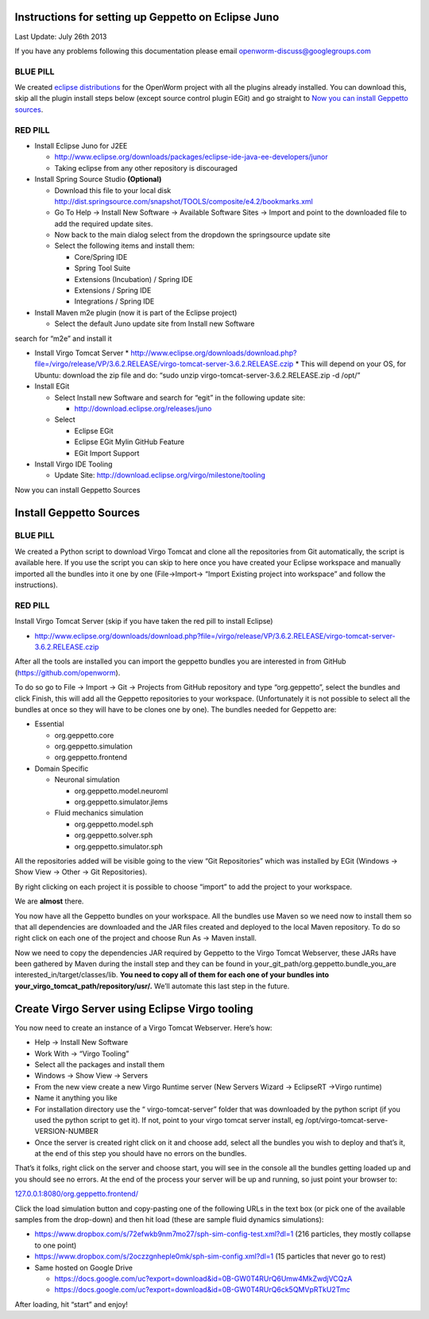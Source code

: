Instructions for setting up Geppetto on Eclipse Juno
****************************************************

Last Update: July 26th 2013

If you have any problems following this documentation please email openworm-discuss@googlegroups.com

BLUE PILL
---------

We created `eclipse distributions <http://blog.openworm.org/post/31859097261/openworm-eclipse-distributions-released>`__ for the OpenWorm project with all the plugins already installed. You can download this, skip all the plugin install steps below (except source control plugin EGit) and go straight to `Now you can install Geppetto sources <https://docs.google.com/a/metacell.us/document/d/1UPfS5UbQ9z61EJ4Uf6saivSy8IR4JHoyQO38FY66ifE/edit#bookmark=id.4hjcg1t9izg0>`__.

RED PILL
--------

* Install Eclipse Juno for J2EE

  * `http://www.eclipse.org/downloads/packages/eclipse-ide-java-ee-developers/junor <http://www.eclipse.org/downloads/packages/eclipse-ide-java-ee-developers/junor>`__
  * Taking eclipse from any other repository is discouraged
  
* Install Spring Source Studio	**(Optional)**

  * Download this file to your local disk `http://dist.springsource.com/snapshot/TOOLS/composite/e4.2/bookmarks.xml <http://dist.springsource.com/snapshot/TOOLS/composite/e4.2/bookmarks.xml>`__
  * Go To Help -> Install New Software -> Available Software Sites -> Import and point to the downloaded file to add the required update sites.
  * Now back to the main dialog select from the dropdown the springsource update site
  * Select the following items and install them:

    * Core/Spring IDE
    * Spring Tool Suite
    * Extensions (Incubation) / Spring IDE
    * Extensions / Spring IDE
    * Integrations / Spring IDE

* Install Maven m2e plugin (now it is part of the Eclipse project) 

  * Select the default Juno update site from Install new Software
search for “m2e” and install it

* Install Virgo Tomcat Server
  * `http://www.eclipse.org/downloads/download.php?file=/virgo/release/VP/3.6.2.RELEASE/virgo-tomcat-server-3.6.2.RELEASE.czip <http://www.eclipse.org/downloads/download.php?file=/virgo/release/VP/3.6.2.RELEASE/virgo-tomcat-server-3.6.2.RELEASE.czip>`__
  * This will depend on your OS, for Ubuntu: download the zip file and do: “sudo unzip virgo-tomcat-server-3.6.2.RELEASE.zip -d /opt/”

* Install EGit

  * Select Install new Software and search for “egit” in the following update site:

    * http://download.eclipse.org/releases/juno

  * Select

    * Eclipse EGit
    * Eclipse EGit Mylin GitHub Feature
    * EGit Import Support

* Install Virgo IDE Tooling 

  * Update Site: http://download.eclipse.org/virgo/milestone/tooling

Now you can install Geppetto Sources


Install Geppetto Sources
************************

BLUE PILL
---------

We created a Python script to download Virgo Tomcat and clone all the repositories from Git automatically, the script is available here. If you use the script you can skip to here once you have created your Eclipse workspace and manually imported all the bundles into it one by one (File->Import-> “Import Existing project into workspace” and follow the instructions).

RED PILL
--------

Install Virgo Tomcat Server (skip if you have taken the red pill to install Eclipse)

* `http://www.eclipse.org/downloads/download.php?file=/virgo/release/VP/3.6.2.RELEASE/virgo-tomcat-server-3.6.2.RELEASE.czip <http://www.eclipse.org/downloads/download.php?file=/virgo/release/VP/3.6.2.RELEASE/virgo-tomcat-server-3.6.2.RELEASE.czip>`__

After all the tools are installed you can import the geppetto bundles you are interested in from GitHub (`https://github.com/openworm <https://github.com/openworm>`__).

To do so go to File -> Import -> Git -> Projects from GitHub repository and type “org.geppetto”, select the bundles and click Finish, this will add all the Geppetto repositories to your workspace.  (Unfortunately it is not possible to select all the bundles at once so they will have to be clones one by one). The bundles needed for Geppetto are:

* Essential

  * org.geppetto.core 
  * org.geppetto.simulation 
  * org.geppetto.frontend 

* Domain Specific

  * Neuronal simulation

    * org.geppetto.model.neuroml 
    * org.geppetto.simulator.jlems 

  * Fluid mechanics simulation

    * org.geppetto.model.sph 
    * org.geppetto.solver.sph 
    * org.geppetto.simulator.sph
    
.. image:: http://i.imgur.com/bYJFHgw.png?1

All the repositories added will be visible  going to the view “Git Repositories” which was installed by EGit (Windows -> Show View -> Other -> Git Repositories). 

.. image:: http://i.imgur.com/PmGmt5M.png?1

By right clicking on each project it is possible to choose “import” to add the project to your workspace.

We are **almost** there. 

You now have all the Geppetto bundles on your workspace. All the bundles use Maven so we need now to install them so that all dependencies are downloaded and the JAR files created and deployed to the local Maven repository. To do so right click on each one of the project and choose Run As -> Maven install.

.. image:: http://i.imgur.com/WiwWgbB.png?1

Now we need to copy the dependencies JAR required by Geppetto to the Virgo Tomcat Webserver, these JARs have been gathered by Maven during the install step and they can be found in your_git_path/org.geppetto.bundle_you_are interested_in/target/classes/lib. **You need to copy all of them for each one of your bundles into your_virgo_tomcat_path/repository/usr/.** We’ll automate this last step in the future.

Create Virgo Server using Eclipse Virgo tooling
***********************************************

You now need to create an instance of a Virgo Tomcat Webserver. Here’s how:

* Help -> Install New Software
* Work With -> “Virgo Tooling”
* Select all the packages and install them
* Windows -> Show View -> Servers
* From the new view create a new Virgo Runtime server (New Servers Wizard -> EclipseRT ->Virgo runtime)
* Name it anything you like
* For installation directory use the “ virgo-tomcat-server” folder that was downloaded by the python script (if you used the python script to get it). If not, point to your virgo tomcat server install, eg /opt/virgo-tomcat-serve-VERSION-NUMBER
* Once the server is created right click on it and choose add, select all the bundles you wish to deploy and that’s it, at the end of this step you should have no errors on the bundles.

.. image:: http://i.imgur.com/mucT88s.png?1

That’s it folks, right click on the server and choose start, you will see in the console all the bundles getting loaded up and you should see no errors. At the end of the process your server will be up and running, so just point your browser to: 

`127.0.0.1:8080/org.geppetto.frontend/ <127.0.0.1:8080/org.geppetto.frontend/>`__ 

Click the load simulation button and copy-pasting one of the following URLs in the text box (or pick one of the available samples from the drop-down) and then hit load (these are sample fluid dynamics simulations):

* `https://www.dropbox.com/s/72efwkb9nm7mo27/sph-sim-config-test.xml?dl=1 <https://www.dropbox.com/s/72efwkb9nm7mo27/sph-sim-config-test.xml?dl=1>`__ (216 particles, they mostly collapse to one point)
* `https://www.dropbox.com/s/2oczzgnheple0mk/sph-sim-config.xml?dl=1 <https://www.dropbox.com/s/2oczzgnheple0mk/sph-sim-config.xml?dl=1>`__ (15 particles that never go to rest)
* Same hosted on Google Drive

  * `https://docs.google.com/uc?export=download&id=0B-GW0T4RUrQ6Umw4MkZwdjVCQzA <https://docs.google.com/uc?export=download&id=0B-GW0T4RUrQ6Umw4MkZwdjVCQzA>`__
  * `https://docs.google.com/uc?export=download&id=0B-GW0T4RUrQ6ck5QMVpRTkU2Tmc <https://docs.google.com/uc?export=download&id=0B-GW0T4RUrQ6ck5QMVpRTkU2Tmc>`__

After loading, hit “start” and enjoy!

